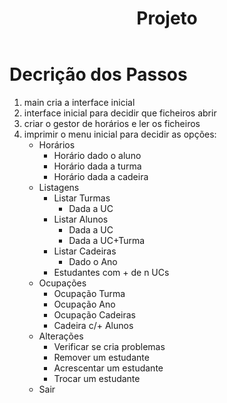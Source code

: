 #+title: Projeto

* Decrição dos Passos

1) main cria a interface inicial
2) interface inicial para decidir que ficheiros abrir
3) criar o gestor de horários e ler os ficheiros
4) imprimir o menu inicial para decidir as opções:
   + Horários
     + Horário dado o aluno
     + Horário dada a turma
     + Horário dada a cadeira
   + Listagens
     + Listar Turmas
       + Dada a UC
     + Listar Alunos
       + Dada a UC
       + Dada a UC+Turma
     + Listar Cadeiras
       + Dado o Ano
     + Estudantes com + de n UCs
   + Ocupações
     + Ocupação Turma
     + Ocupação Ano
     + Ocupação Cadeiras
     + Cadeira c/+ Alunos
   + Alterações
     - Verificar se cria problemas
     + Remover um estudante
     + Acrescentar um estudante
     + Trocar um estudante
   + Sair
